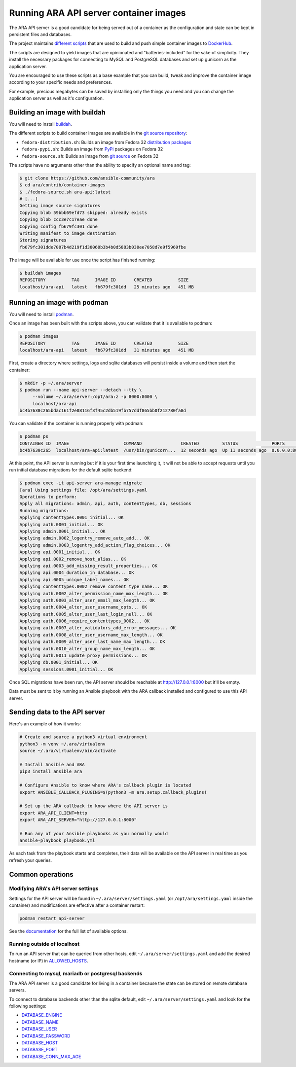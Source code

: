 Running ARA API server container images
=======================================

The ARA API server is a good candidate for being served out of a container as
the configuration and state can be kept in persistent files and databases.

The project maintains `different scripts <https://github.com/ansible-community/ara/tree/master/contrib/container-images>`_
that are used to build and push simple container images to
`DockerHub <https://hub.docker.com/repository/docker/recordsansible/ara-api>`_.

The scripts are designed to yield images that are opinionated and
"batteries-included" for the sake of simplicity.
They install the necessary packages for connecting to MySQL and PostgreSQL
databases and set up gunicorn as the application server.

You are encouraged to use these scripts as a base example that you can build,
tweak and improve the container image according to your specific needs and
preferences.

For example, precious megabytes can be saved by installing only the things you
need and you can change the application server as well as it's configuration.

Building an image with buildah
------------------------------

You will need to install `buildah <https://github.com/containers/buildah/blob/master/install.md>`_.

The different scripts to build container images are available in the
`git source repository <https://github.com/ansible-community/ara/tree/master/contrib/container-images>`_:

- ``fedora-distribution.sh``: Builds an image from Fedora 32 `distribution packages <https://koji.fedoraproject.org/koji/packageinfo?packageID=24394>`_
- ``fedora-pypi.sh``: Builds an image from `PyPi <https://pypi.org/project/ara>`_ packages on Fedora 32
- ``fedora-source.sh``: Builds an image from `git source <https://github.com/ansible-community/ara>`_ on Fedora 32

The scripts have no arguments other than the ability to specify an optional name
and tag:

.. code-block:: bash

    $ git clone https://github.com/ansible-community/ara
    $ cd ara/contrib/container-images
    $ ./fedora-source.sh ara-api:latest
    # [...]
    Getting image source signatures
    Copying blob 59bbb69efd73 skipped: already exists
    Copying blob ccc3e7c17eae done
    Copying config fb679fc301 done
    Writing manifest to image destination
    Storing signatures
    fb679fc301dde7007b4d219f1d30060b3b4b0d5883b030ee7058d7e9f5969fbe

The image will be available for use once the script has finished running:

.. code-block:: bash

    $ buildah images
    REPOSITORY          TAG      IMAGE ID       CREATED          SIZE
    localhost/ara-api   latest   fb679fc301dd   25 minutes ago   451 MB

Running an image with podman
----------------------------

You will need to install `podman <https://podman.io/getting-started/installation>`_.

Once an image has been built with the scripts above, you can validate that it
is available to podman:

.. code-block:: bash

    $ podman images
    REPOSITORY          TAG      IMAGE ID       CREATED          SIZE
    localhost/ara-api   latest   fb679fc301dd   31 minutes ago   451 MB

First, create a directory where settings, logs and sqlite databases will
persist inside a volume and then start the container:

.. code-block:: bash

    $ mkdir -p ~/.ara/server
    $ podman run --name api-server --detach --tty \
         --volume ~/.ara/server:/opt/ara:z -p 8000:8000 \
         localhost/ara-api
    bc4b7630c265bdac161f2e08116f3f45c2db519fb757ddf865bb0f212780fa8d

You can validate if the container is running properly with podman:

.. code-block:: bash

    $ podman ps
    CONTAINER ID  IMAGE                     COMMAND               CREATED         STATUS             PORTS                   NAMES
    bc4b7630c265  localhost/ara-api:latest  /usr/bin/gunicorn...  12 seconds ago  Up 11 seconds ago  0.0.0.0:8000->8000/tcp  api-server

At this point, the API server is running but if it is your first time launching
it, it will not be able to accept requests until you run initial database
migrations for the default sqlite backend:

.. code-block:: bash

    $ podman exec -it api-server ara-manage migrate
    [ara] Using settings file: /opt/ara/settings.yaml
    Operations to perform:
    Apply all migrations: admin, api, auth, contenttypes, db, sessions
    Running migrations:
    Applying contenttypes.0001_initial... OK
    Applying auth.0001_initial... OK
    Applying admin.0001_initial... OK
    Applying admin.0002_logentry_remove_auto_add... OK
    Applying admin.0003_logentry_add_action_flag_choices... OK
    Applying api.0001_initial... OK
    Applying api.0002_remove_host_alias... OK
    Applying api.0003_add_missing_result_properties... OK
    Applying api.0004_duration_in_database... OK
    Applying api.0005_unique_label_names... OK
    Applying contenttypes.0002_remove_content_type_name... OK
    Applying auth.0002_alter_permission_name_max_length... OK
    Applying auth.0003_alter_user_email_max_length... OK
    Applying auth.0004_alter_user_username_opts... OK
    Applying auth.0005_alter_user_last_login_null... OK
    Applying auth.0006_require_contenttypes_0002... OK
    Applying auth.0007_alter_validators_add_error_messages... OK
    Applying auth.0008_alter_user_username_max_length... OK
    Applying auth.0009_alter_user_last_name_max_length... OK
    Applying auth.0010_alter_group_name_max_length... OK
    Applying auth.0011_update_proxy_permissions... OK
    Applying db.0001_initial... OK
    Applying sessions.0001_initial... OK

Once SQL migrations have been run, the API server should be reachable at
http://127.0.0.1:8000 but it'll be empty.

Data must be sent to it by running an Ansible playbook with the ARA callback
installed and configured to use this API server.

Sending data to the API server
------------------------------

Here's an example of how it works:

.. code-block:: bash

    # Create and source a python3 virtual environment
    python3 -m venv ~/.ara/virtualenv
    source ~/.ara/virtualenv/bin/activate

    # Install Ansible and ARA
    pip3 install ansible ara

    # Configure Ansible to know where ARA's callback plugin is located
    export ANSIBLE_CALLBACK_PLUGINS=$(python3 -m ara.setup.callback_plugins)

    # Set up the ARA callback to know where the API server is
    export ARA_API_CLIENT=http
    export ARA_API_SERVER="http://127.0.0.1:8000"

    # Run any of your Ansible playbooks as you normally would
    ansible-playbook playbook.yml

As each task from the playbook starts and completes, their data will be
available on the API server in real time as you refresh your queries.

Common operations
-----------------

Modifying ARA's API server settings
~~~~~~~~~~~~~~~~~~~~~~~~~~~~~~~~~~~

Settings for the API server will be found in ``~/.ara/server/settings.yaml``
(or ``/opt/ara/settings.yaml`` inside the container) and modifications are
effective after a container restart:

.. code-block:: bash

    podman restart api-server

See the `documentation <https://ara.readthedocs.io/en/latest/api-configuration.html>`_
for the full list of available options.

Running outside of localhost
~~~~~~~~~~~~~~~~~~~~~~~~~~~~

To run an API server that can be queried from other hosts, edit
``~/.ara/server/settings.yaml`` and add the desired hostname (or IP) in
`ALLOWED_HOSTS <https://ara.readthedocs.io/en/latest/api-configuration.html#ara-allowed-hosts>`_.

Connecting to mysql, mariadb or postgresql backends
~~~~~~~~~~~~~~~~~~~~~~~~~~~~~~~~~~~~~~~~~~~~~~~~~~~

The ARA API server is a good candidate for living in a container because the
state can be stored on remote database servers.

To connect to database backends other than the sqlite default, edit
``~/.ara/server/settings.yaml`` and look for the following settings:

- `DATABASE_ENGINE <https://ara.readthedocs.io/en/latest/api-configuration.html#ara-database-engine>`_
- `DATABASE_NAME <https://ara.readthedocs.io/en/latest/api-configuration.html#ara-database-name>`_
- `DATABASE_USER <https://ara.readthedocs.io/en/latest/api-configuration.html#ara-database-user>`_
- `DATABASE_PASSWORD <https://ara.readthedocs.io/en/latest/api-configuration.html#ara-database-password>`_
- `DATABASE_HOST <https://ara.readthedocs.io/en/latest/api-configuration.html#ara-database-host>`_
- `DATABASE_PORT <https://ara.readthedocs.io/en/latest/api-configuration.html#ara-database-port>`_
- `DATABASE_CONN_MAX_AGE <https://ara.readthedocs.io/en/latest/api-configuration.html#ara-database-conn-max-age>`_
